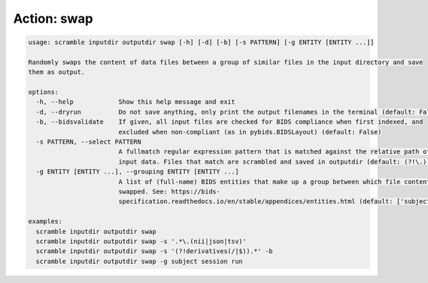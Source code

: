 Action: swap
^^^^^^^^^^^^

.. code-block:: console

   usage: scramble inputdir outputdir swap [-h] [-d] [-b] [-s PATTERN] [-g ENTITY [ENTITY ...]]

   Randomly swaps the content of data files between a group of similar files in the input directory and save
   them as output.

   options:
     -h, --help            Show this help message and exit
     -d, --dryrun          Do not save anything, only print the output filenames in the terminal (default: False)
     -b, --bidsvalidate    If given, all input files are checked for BIDS compliance when first indexed, and
                           excluded when non-compliant (as in pybids.BIDSLayout) (default: False)
     -s PATTERN, --select PATTERN
                           A fullmatch regular expression pattern that is matched against the relative path of the
                           input data. Files that match are scrambled and saved in outputdir (default: (?!\.).*)
     -g ENTITY [ENTITY ...], --grouping ENTITY [ENTITY ...]
                           A list of (full-name) BIDS entities that make up a group between which file contents are
                           swapped. See: https://bids-
                           specification.readthedocs.io/en/stable/appendices/entities.html (default: ['subject'])

   examples:
     scramble inputdir outputdir swap
     scramble inputdir outputdir swap -s '.*\.(nii|json|tsv)'
     scramble inputdir outputdir swap -s '(?!derivatives(/|$)).*' -b
     scramble inputdir outputdir swap -g subject session run
